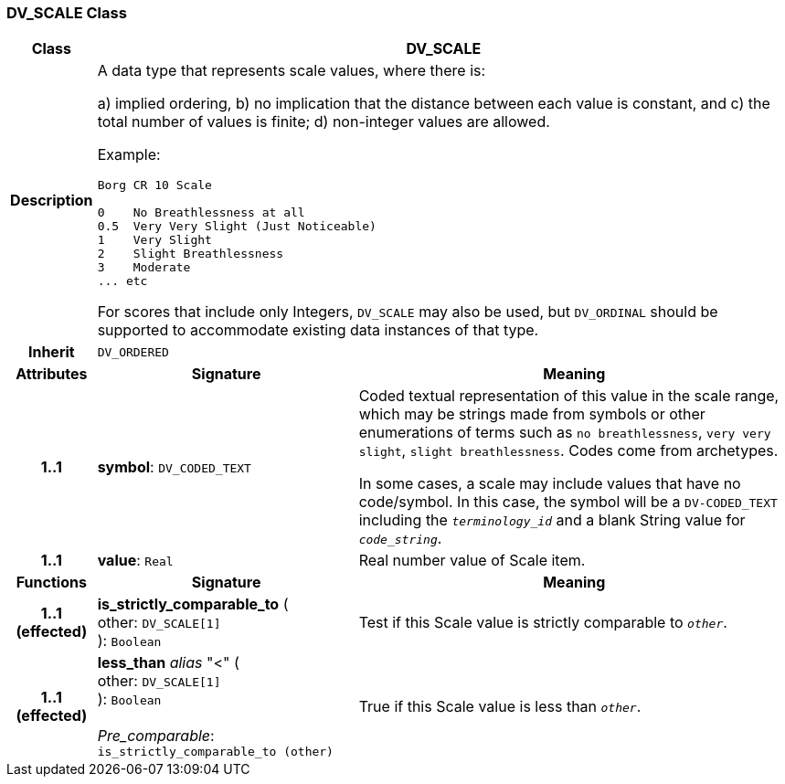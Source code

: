 === DV_SCALE Class

[cols="^1,3,5"]
|===
h|*Class*
2+^h|*DV_SCALE*

h|*Description*
2+a|A data type that represents scale values, where there is:

a) implied ordering,
b) no implication that the distance between each value is constant, and
c) the total number of values is finite;
d) non-integer values are allowed.

Example:

----
Borg CR 10 Scale

0    No Breathlessness at all
0.5  Very Very Slight (Just Noticeable)
1    Very Slight
2    Slight Breathlessness
3    Moderate
... etc
----

For scores that include only Integers, `DV_SCALE` may also be used, but `DV_ORDINAL` should be supported to accommodate existing data instances of that type.

h|*Inherit*
2+|`DV_ORDERED`

h|*Attributes*
^h|*Signature*
^h|*Meaning*

h|*1..1*
|*symbol*: `DV_CODED_TEXT`
a|Coded textual representation of this value in the scale range, which may be strings made from symbols or other enumerations of terms such as  `no breathlessness`, `very very slight`, `slight breathlessness`. Codes come from archetypes.

In some cases, a scale may include values that have no code/symbol. In this case, the symbol will be a `DV-CODED_TEXT` including the `_terminology_id_` and a blank String value for `_code_string_`.

h|*1..1*
|*value*: `Real`
a|Real number value of Scale item.
h|*Functions*
^h|*Signature*
^h|*Meaning*

h|*1..1 +
(effected)*
|*is_strictly_comparable_to* ( +
other: `DV_SCALE[1]` +
): `Boolean`
a|Test if this Scale value is strictly comparable to `_other_`.

h|*1..1 +
(effected)*
|*less_than* _alias_ "<" ( +
other: `DV_SCALE[1]` +
): `Boolean` +
 +
_Pre_comparable_: `is_strictly_comparable_to (other)`
a|True if this Scale value is less than `_other_`.
|===
